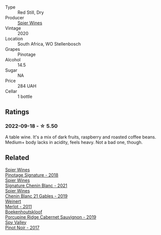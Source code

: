 #+attr_html: :class wine-main-image
[[file:/images/6b/d60323-b630-4fce-a294-ebfebe3d04e6/2022-09-17-20-22-58-IMG-2234.webp]]

- Type :: Red Still, Dry
- Producer :: [[barberry:/producers/7f36c99b-3225-4883-b12d-11e5a75bfa12][Spier Wines]]
- Vintage :: 2020
- Location :: South Africa, WO Stellenbosch
- Grapes :: Pinotage
- Alcohol :: 14.5
- Sugar :: NA
- Price :: 284 UAH
- Cellar :: 1 bottle

** Ratings

*** 2022-09-18 - ☆ 5.50

A table wine. It's a mix of dark fruits, raspberry and roasted coffee beans. Medium+ body lacks in acidity, feels heavy. Not a bad one, though.

** Related

#+begin_export html
<div class="flex-container">
  <a class="flex-item flex-item-left" href="/wines/22fcdd3e-aee0-45e6-909d-a4f6a74666ca.html">
    <img class="flex-bottle" src="/images/22/fcdd3e-aee0-45e6-909d-a4f6a74666ca/2020-09-24-08-25-50-FE22AF78-E105-4B45-AF47-E714EDAEBA36-1-105-c.webp"></img>
    <section class="h">Spier Wines</section>
    <section class="h text-bolder">Pinotage Signature - 2018</section>
  </a>

  <a class="flex-item flex-item-right" href="/wines/2a419f13-955d-4675-9ca1-a5800b73cd50.html">
    <img class="flex-bottle" src="/images/2a/419f13-955d-4675-9ca1-a5800b73cd50/2022-06-09-21-40-35-IMG-0363.webp"></img>
    <section class="h">Spier Wines</section>
    <section class="h text-bolder">Signature Chenin Blanc - 2021</section>
  </a>

  <a class="flex-item flex-item-left" href="/wines/4e0f5306-8569-4d27-b7f0-05f18fc4c5d9.html">
    <img class="flex-bottle" src="/images/4e/0f5306-8569-4d27-b7f0-05f18fc4c5d9/2021-08-11-08-57-24-BA1CDC84-1C86-4ECE-B4AB-53BC327BB6B7-1-105-c.webp"></img>
    <section class="h">Spier Wines</section>
    <section class="h text-bolder">Chenin Blanc 21 Gables - 2019</section>
  </a>

  <a class="flex-item flex-item-right" href="/wines/1cef4a62-828f-47ca-8489-ea911196b860.html">
    <img class="flex-bottle" src="/images/1c/ef4a62-828f-47ca-8489-ea911196b860/2022-09-14-15-06-59-67A8CA19-8B5B-4E29-92B5-6CF952C935D9-1-105-c.webp"></img>
    <section class="h">Weinert</section>
    <section class="h text-bolder">Merlot - 2011</section>
  </a>

  <a class="flex-item flex-item-left" href="/wines/9fc6f99d-6ed4-4be1-9da1-8e1428868f5a.html">
    <img class="flex-bottle" src="/images/9f/c6f99d-6ed4-4be1-9da1-8e1428868f5a/2022-09-17-20-10-31-IMG-2252.webp"></img>
    <section class="h">Boekenhoutskloof</section>
    <section class="h text-bolder">Porcupine Ridge Cabernet Sauvignon - 2019</section>
  </a>

  <a class="flex-item flex-item-right" href="/wines/d615372c-6638-4603-9b3e-0f75f9f00215.html">
    <img class="flex-bottle" src="/images/d6/15372c-6638-4603-9b3e-0f75f9f00215/2022-09-17-20-11-51-IMG-2254.webp"></img>
    <section class="h">Spy Valley</section>
    <section class="h text-bolder">Pinot Noir - 2017</section>
  </a>

</div>
#+end_export
